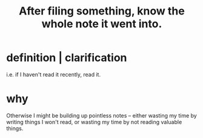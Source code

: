 :PROPERTIES:
:ID:       c774af85-7ad0-4762-b28c-5e02d4881c8b
:END:
#+title: After filing something, know the whole note it went into.
* definition | clarification
  i.e. if I haven't read it recently, read it.
* why
  Otherwise I might be building up pointless notes --
  either wasting my time by writing things I won't read,
  or wasting my time by not reading valuable things.
